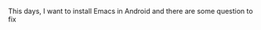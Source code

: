 #+HTML_HEAD: <link rel="stylesheet" type="text/css" href="stylesheets/worg.css"/>
#+AUTHOR: alex
#+CREATOR: alex
#+EMAIL: yuanzhang93.chen@gmail.com
#+OPTIONS: toc:t ^:nil num:4
#+STARTUP: showall

This days, I want to install Emacs in Android and there are some question to fix

* COMMENT '(wrong-type-argument stringp (require . t-mouse))'
When I use er/expand-region and magit-status meet this question.

You can read [[http://emacs.stackexchange.com/questions/5552/emacs-on-android-org-mode-error-wrong-type-argument-stringp-require-t][this]] and know how to fix this question.

This is the code.
#+BEGIN_SRC emacs-lisp
  (defun load-history-filename-element (file-regexp)
    "Get the first elt of `load-history' whose car matches FILE-REGEXP.
          Return nil if there isn't one."
    (let* ((loads load-history)
           (load-elt (and loads (car loads))))
      (save-match-data
        (while (and loads
                    (or (null (car load-elt))
                        (not (and (stringp (car load-elt)) ; new condition
                                  (string-match file-regexp (car load-elt))))))
          (setq loads (cdr loads)
                load-elt (and loads (car loads)))))
#+END_SRC
